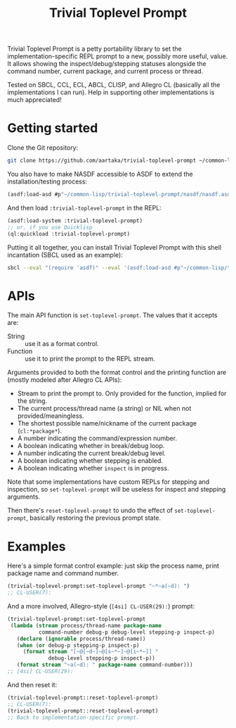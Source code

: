 #+TITLE:Trivial Toplevel Prompt

Trivial Toplevel Prompt is a petty portability library to set the
implementation-specific REPL prompt to a new, possibly more useful,
value. It allows showing the inspect/debug/stepping statuses alongside
the command number, current package, and current process or thread.

Tested on SBCL, CCL, ECL, ABCL, CLISP, and Allegro CL (basically all
the implementations I can run). Help in supporting other
implementations is much appreciated!

* Getting started
Clone the Git repository:
#+begin_src sh
  git clone https://github.com/aartaka/trivial-toplevel-prompt ~/common-lisp/
#+end_src

You also have to make NASDF accessible to ASDF to extend the
installation/testing process:
#+begin_src lisp
  (asdf:load-asd #p"~/common-lisp/trivial-toplevel-prompt/nasdf/nasdf.asd")
#+end_src

And then load ~:trivial-toplevel-prompt~ in the REPL:
#+begin_src lisp
  (asdf:load-system :trivial-toplevel-prompt)
  ;; or, if you use Quicklisp
  (ql:quickload :trivial-toplevel-prompt)
#+end_src

Putting it all together, you can install Trivial Toplevel Prompt with this shell incantation (SBCL used as an example):
#+begin_src sh
  sbcl --eval "(require 'asdf)" --eval '(asdf:load-asd #p"~/common-lisp/trivial-toplevel-prompt/nasdf/nasdf.asd")' --eval '(asdf:load-asd #p"~/common-lisp/trivial-toplevel-prompt/trivial-toplevel-prompt.asd")' --eval '(asdf:load-system :trivial-toplevel-prompt)'
#+end_src


* APIs

The main API function is =set-toplevel-prompt=. The values that it
accepts are:
- String :: use it as a format control.
- Function :: use it to print the prompt to the REPL stream.

Arguments provided to both the format control and the printing
function are (mostly modeled after Allegro CL APIs):
- Stream to print the prompt to. Only provided for the function, implied for the string.
- The current process/thread name (a string) or NIL when not provided/meaningless.
- The shortest possible name/nickname of the current package (=cl:*package*=).
- A number indicating the command/expression number.
- A boolean indicating whether in break/debug loop.
- A number indicating the current break/debug level.
- A boolean indicating whether stepping is enabled.
- A boolean indicating whether =inspect= is in progress.

Note that some implementations have custom REPLs for stepping and
inspection, so =set-toplevel-prompt= will be useless for inspect and
stepping arguments.

Then there's =reset-toplevel-prompt= to undo the effect of =set-toplevel-prompt=, basically restoring the previous prompt state.

* Examples

Here's a simple format control example: just skip the process name, print package name and command number.
#+begin_src lisp
  (trivial-toplevel-prompt:set-toplevel-prompt "~*~a(~d): ")
  ;; CL-USER(7):
#+end_src

And a more involved, Allegro-style (=[4si] CL-USER(29):=) prompt:
#+begin_src lisp
  (trivial-toplevel-prompt:set-toplevel-prompt
   (lambda (stream process/thread-name package-name
            command-number debug-p debug-level stepping-p inspect-p)
     (declare (ignorable process/thread-name))
     (when (or debug-p stepping-p inspect-p)
       (format stream "[~@[~d~]~@[s~*~]~@[i~*~]] "
               debug-level stepping-p inspect-p))
     (format stream "~a(~d): " package-name command-number)))
  ;; [4si] CL-USER(29):
#+end_src

And then reset it:
#+begin_src lisp
  (trivial-toplevel-prompt::reset-toplevel-prompt)
  ;; CL-USER(7):
  (trivial-toplevel-prompt::reset-toplevel-prompt)
  ;; Back to implementation-specific prompt.
#+end_src

